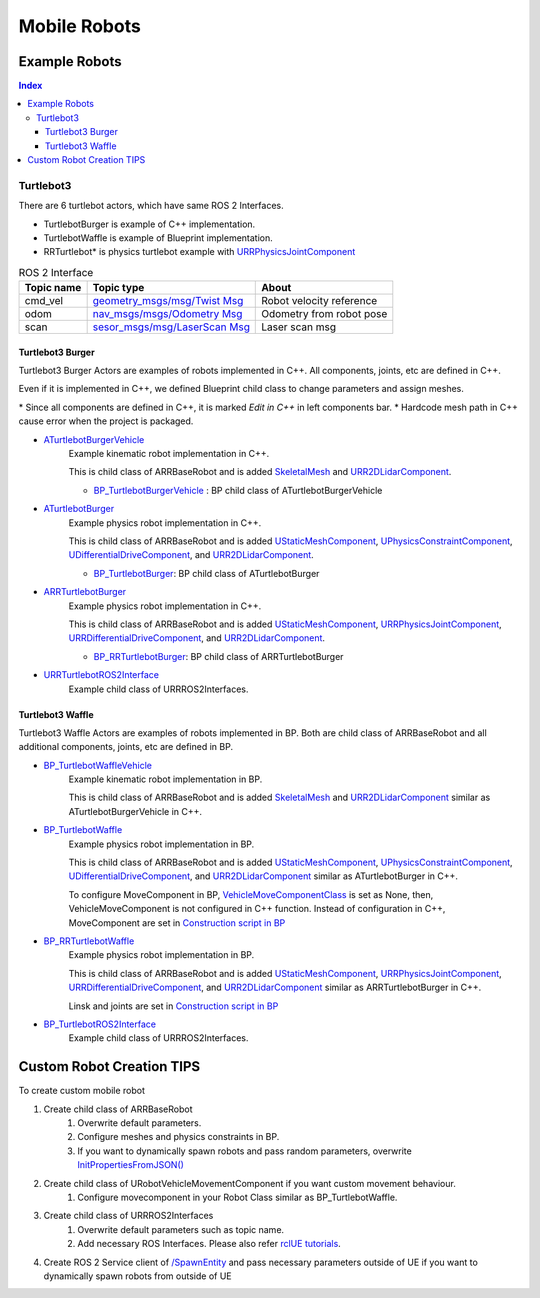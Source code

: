 Mobile Robots
=============

Example Robots
--------------

.. contents:: Index
   :depth: 4

Turtlebot3
^^^^^^^^^^^^^^

There are 6 turtlebot actors, which have same ROS 2 Interfaces.

- TurtlebotBurger is example of C++ implementation.
- TurtlebotWaffle is example of Blueprint implementation.
- RRTurtlebot* is physics turtlebot example with `URRPhysicsJointComponent <https://rapyutasimulationplugins.readthedocs.io/en/devel/doxygen_generated/html/da/dfb/class_u_r_r_physics_joint_component.html>`_

.. list-table:: ROS 2 Interface
   :header-rows: 1

   * - Topic name
     - Topic type
     - About
   * - cmd_vel
     - `geometry_msgs/msg/Twist Msg <https://docs.ros2.org/galactic/api/geometry_msgs/msg/Twist.html>`_
     - Robot velocity reference
   * - odom
     - `nav_msgs/msgs/Odometry Msg <https://docs.ros2.org/foxy/api/nav_msgs/msg/Odometry.html>`_
     - Odometry from robot pose
   * - scan
     - `sesor_msgs/msg/LaserScan Msg <https://docs.ros2.org/galactic/api/sensor_msgs/msg/LaserScan.html>`_
     - Laser scan msg


Turtlebot3 Burger
""""""""""""""""""

Turtlebot3 Burger Actors are examples of robots implemented in C++.
All components, joints, etc are defined in C++.

Even if it is implemented in C++, we defined Blueprint child class to change parameters and assign meshes.

\* Since all components are defined in C++, it is marked `Edit in C++` in left components bar.
\* Hardcode mesh path in C++ cause error when the project is packaged.

- `ATurtlebotBurgerVehicle <../doxygen_generated/html/de/d76/class_a_turtlebot_burger.html>`_
    Example kinematic robot implementation in C++.

    This is child class of ARRBaseRobot and is added
    `SkeletalMesh <https://docs.unrealengine.com/4.27/en-US/API/Runtime/Engine/Components/USkeletalMeshComponent/>`_
    and `URR2DLidarComponent  <../doxygen_generated/html/d4/d87/class_u_r_r2_d_lidar_component.html>`_.

    - `BP_TurtlebotBurgerVehicle <https://github.com/rapyuta-robotics/RapyutaSimulationPlugins/blob/devel/Content/Robots/Turtlebot3/Kinematics/BP_TurtlebotBurgerVehicle.uasset>`_ : BP child class of ATurtlebotBurgerVehicle

    .. image:: ../images/turtlebot3_burger_vehicle.png

- `ATurtlebotBurger <../doxygen_generated/html/de/d76/class_a_turtlebot_burger.html>`_
    Example physics robot implementation in C++.

    This is child class of ARRBaseRobot and is added
    `UStaticMeshComponent <https://docs.unrealengine.com/4.27/en-US/API/Runtime/Engine/Components/UStaticMeshComponent/>`_,
    `UPhysicsConstraintComponent <https://docs.unrealengine.com/4.26/en-US/API/Runtime/Engine/PhysicsEngine/UPhysicsConstraintComponent/>`_,
    `UDifferentialDriveComponent <../doxygen_generated/html/db/df5/class_u_differential_drive_component.html>`_,
    and `URR2DLidarComponent  <../doxygen_generated/html/d4/d87/class_u_r_r2_d_lidar_component.html>`_.

    - `BP_TurtlebotBurger <https://github.com/rapyuta-robotics/RapyutaSimulationPlugins/blob/devel/Content/Robots/Turtlebot3/Physics/BP_TurtlebotBurger.uasset>`_: BP child class of ATurtlebotBurger

    .. image:: ../images/turtlebot3_burger.png

- `ARRTurtlebotBurger <../doxygen_generated/html/de/d76/class_a_r_r_turtlebot_burger.html>`_
    Example physics robot implementation in C++.

    This is child class of ARRBaseRobot and is added
    `UStaticMeshComponent <https://docs.unrealengine.com/4.27/en-US/API/Runtime/Engine/Components/UStaticMeshComponent/>`_,
    `URRPhysicsJointComponent <https://rapyutasimulationplugins.readthedocs.io/en/devel/doxygen_generated/html/da/dfb/class_u_r_r_physics_joint_component.html>`_,
    `URRDifferentialDriveComponent <../doxygen_generated/html/db/df5/class_u_r_r_differential_drive_component.html>`_,
    and `URR2DLidarComponent  <../doxygen_generated/html/d4/d87/class_u_r_r2_d_lidar_component.html>`_.

    - `BP_RRTurtlebotBurger <https://github.com/rapyuta-robotics/RapyutaSimulationPlugins/blob/devel/Content/Robots/Turtlebot3/Physics/BP_RRTurtlebotBurger.uasset>`_: BP child class of ARRTurtlebotBurger

- `URRTurtlebotROS2Interface <../doxygen_generated/html/d6/d7d/class_u_r_r_turtlebot_r_o_s2_interface.html>`_
    Example child class of URRROS2Interfaces.


Turtlebot3 Waffle
""""""""""""""""""

Turtlebot3 Waffle Actors are examples of robots implemented in BP.
Both are child class of ARRBaseRobot and all additional components, joints, etc are defined in BP.

- `BP_TurtlebotWaffleVehicle <https://github.com/rapyuta-robotics/RapyutaSimulationPlugins/blob/devel/Content/Robots/Turtlebot3/Kinematics/BP_TurtlebotWaffleVehicle.uasset>`_
    Example kinematic robot implementation in BP.

    This is child class of ARRBaseRobot and is added
    `SkeletalMesh <https://docs.unrealengine.com/4.27/en-US/API/Runtime/Engine/Components/USkeletalMeshComponent/>`_
    and `URR2DLidarComponent  <../doxygen_generated/html/d4/d87/class_u_r_r2_d_lidar_component.html>`_
    similar as ATurtlebotBurgerVehicle in C++.

    .. image:: ../images/turtlebot3_waffle_vehicle.png

- `BP_TurtlebotWaffle <https://github.com/rapyuta-robotics/RapyutaSimulationPlugins/blob/devel/Content/Robots/Turtlebot3/Physics/BP_TurtlebotWaffle.uasset>`_
    Example physics robot implementation in BP.

    This is child class of ARRBaseRobot and is added
    `UStaticMeshComponent <https://docs.unrealengine.com/4.27/en-US/API/Runtime/Engine/Components/UStaticMeshComponent/>`_,
    `UPhysicsConstraintComponent <https://docs.unrealengine.com/4.26/en-US/API/Runtime/Engine/PhysicsEngine/UPhysicsConstraintComponent/>`_,
    `UDifferentialDriveComponent <../doxygen_generated/html/db/df5/class_u_differential_drive_component.html>`_,
    and `URR2DLidarComponent  <../doxygen_generated/html/d4/d87/class_u_r_r2_d_lidar_component.html>`_ similar as ATurtlebotBurger in C++.

    .. image:: ../images/turtlebot3_waffle.png


    To configure MoveComponent in BP,
    `VehicleMoveComponentClass <../doxygen_generated/html/df/d13/class_a_r_r_base_robot.html#aa69278b89215d02dd07da74b6feb83f3>`_
    is set as None, then, VehicleMoveComponent is not configured in C++ function.
    Instead of configuration in C++, MoveComponent are set in
    `Construction script in BP <https://docs.unrealengine.com/5.1/en-US/construction-script-in-unreal-engine/>`_

    .. image:: ../images/turtlebot3_waffle_drive_comp.png

- `BP_RRTurtlebotWaffle <https://github.com/rapyuta-robotics/RapyutaSimulationPlugins/blob/devel/Content/Robots/Turtlebot3/Physics/BP_RRTurtlebotWaffle.uasset>`_
    Example physics robot implementation in BP.

    This is child class of ARRBaseRobot and is added
    `UStaticMeshComponent <https://docs.unrealengine.com/4.27/en-US/API/Runtime/Engine/Components/UStaticMeshComponent/>`_,
    `URRPhysicsJointComponent <https://rapyutasimulationplugins.readthedocs.io/en/devel/doxygen_generated/html/da/dfb/class_u_r_r_physics_joint_component.html>`_,
    `URRDifferentialDriveComponent <../doxygen_generated/html/db/df5/class_u_r_r_differential_drive_component.html>`_,
    and `URR2DLidarComponent  <../doxygen_generated/html/d4/d87/class_u_r_r2_d_lidar_component.html>`_ similar as ARRTurtlebotBurger in C++.

    Linsk and joints are set in
    `Construction script in BP <https://docs.unrealengine.com/5.1/en-US/construction-script-in-unreal-engine/>`_

    .. image:: ../images/rrturtlebot3_waffle_links.png

    .. image:: ../images/rrturtlebot3_waffle_joints.png

- `BP_TurtlebotROS2Interface <https://github.com/rapyuta-robotics/RapyutaSimulationPlugins/blob/devel/Content/Robots/Turtlebot3/BP_TurtlebotROS2Interface.uasset>`_
    Example child class of URRROS2Interfaces.



Custom Robot Creation TIPS
--------------------------

To create custom mobile robot

1. Create child class of ARRBaseRobot
    1. Overwrite default parameters.
    2. Configure meshes and physics constraints in BP.
    3. If you want to dynamically spawn robots and pass random parameters, overwrite `InitPropertiesFromJSON() <../doxygen_generated/html/df/d13/class_a_r_r_base_robot.html#a214c5936450e3b17dffaad40e944bea6>`_
2. Create child class of URobotVehicleMovementComponent if you want custom movement behaviour.
    1. Configure movecomponent in your Robot Class similar as BP_TurtlebotWaffle.
3. Create child class of URRROS2Interfaces
    1. Overwrite default parameters such as topic name.
    2. Add necessary ROS Interfaces. Please also refer `rclUE tutorials <https://rclue.readthedocs.io/en/latest/examples.html#topic-service-action-examples>`_.
4. Create ROS 2 Service client of  `/SpawnEntity <https://github.com/rapyuta-robotics/UE_msgs/blob/devel/srv/SpawnEntity.srv>`_ and pass necessary parameters outside of UE if you want to dynamically spawn robots from outside of UE
